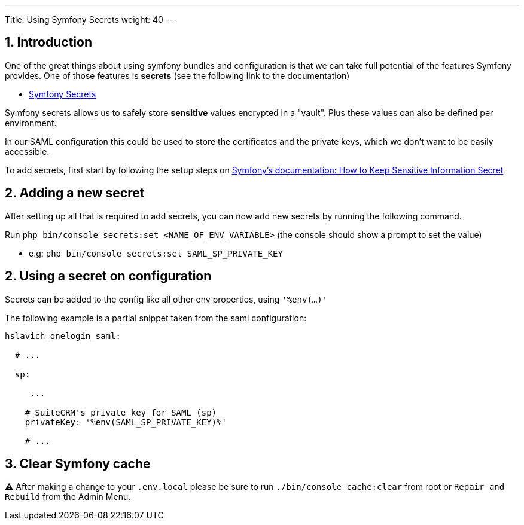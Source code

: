 ---
Title: Using Symfony Secrets
weight: 40
---

:imagesdir: /images/en/user

== 1. Introduction


One of the great things about using symfony bundles and configuration is that we can take full potential of the features Symfony provides.
One of those features is **secrets** (see the following link to the documentation)

- link:https://symfony.com/doc/current/configuration/secrets.html[Symfony Secrets]

Symfony secrets allows us to safely store *sensitive* values encrypted in a "vault". Plus these values can also be defined per environment.

In our SAML configuration this could be used to store the certificates and the private keys, which we don't want to be easily accessible.

To add secrets, first start by following the setup steps on link:https://symfony.com/doc/current/configuration/secrets.html[Symfony's documentation: How to Keep Sensitive Information Secret]

== 2. Adding a new secret

After setting up all that is required to add secrets, you can now add new secrets by running the following command.

Run `php bin/console secrets:set <NAME_OF_ENV_VARIABLE>` (the console should show a prompt to set the value)

- e.g: `php bin/console secrets:set SAML_SP_PRIVATE_KEY`


== 2. Using a secret on configuration

Secrets can be added to the config like all other env properties, using `'%env(...)'`

The following example is a partial snippet taken from the saml configuration:

[source,yaml]
----
hslavich_onelogin_saml:

  # ...

  sp:

     ...

    # SuiteCRM's private key for SAML (sp)
    privateKey: '%env(SAML_SP_PRIVATE_KEY)%'

    # ...
----

== 3. Clear Symfony cache

⚠️ After making a change to your `.env.local` please be sure to run `./bin/console cache:clear` from root or `Repair and Rebuild` from the Admin Menu.
